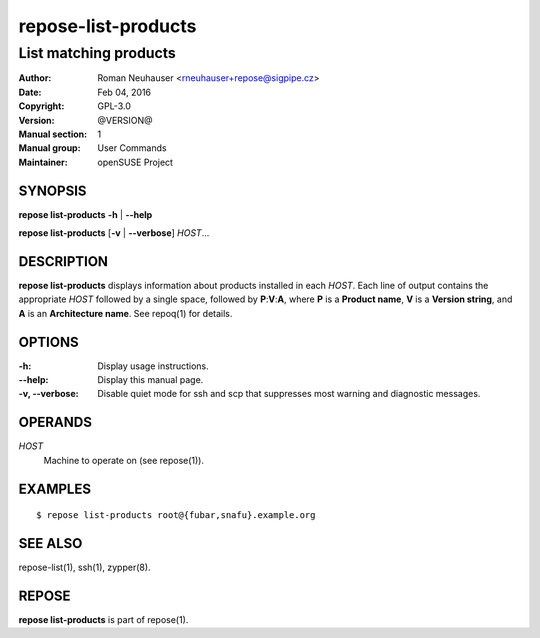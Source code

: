 .. vim: ft=rst sw=2 sts=2 et

========================
**repose-list-products**
========================

----------------------
List matching products
----------------------

:Author: Roman Neuhauser <rneuhauser+repose@sigpipe.cz>
:Date: Feb 04, 2016
:Copyright: GPL-3.0
:Version: @VERSION@
:Manual section: 1
:Manual group: User Commands
:Maintainer: openSUSE Project

SYNOPSIS
========

**repose list-products** **-h** \| **--help**

**repose list-products** [**-v** \| **--verbose**] *HOST*...

DESCRIPTION
===========

**repose list-products** displays information about products installed in each *HOST*. Each line of output contains the appropriate *HOST* followed by a single space, followed by **P**:**V**:**A**, where **P** is a **Product name**, **V** is a **Version string**, and **A** is an **Architecture name**. See repoq(1) for details.

OPTIONS
=======

:-h:
 Display usage instructions.

:--help:
 Display this manual page.

:-v, --verbose:
 Disable quiet mode for ssh and scp that suppresses most warning and diagnostic messages.

OPERANDS
========

*HOST*
 Machine to operate on (see repose(1)).

EXAMPLES
========

::

  $ repose list-products root@{fubar,snafu}.example.org

SEE ALSO
========

repose-list(1), ssh(1), zypper(8).

REPOSE
======

**repose list-products** is part of repose(1).
